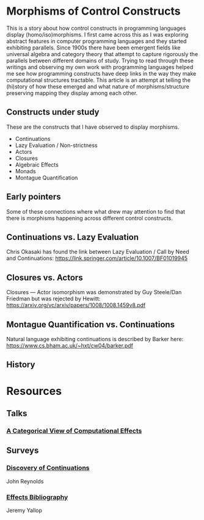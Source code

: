 * Morphisms of Control Constructs

This is a story about how control constructs in programming languages display (homo/iso)morphisms. I first came across this as I was exploring abstract features in computer programming languages and they started exhibiting parallels. Since 1900s there have been emergent fields like universal algebra and category theory that attempt to capture rigorously the parallels between different domains of study. Trying to read through these writings and observing my own work with programming languages helped me see how programming constructs have deep links in the way they make computational structures tractable. This article is an attempt at telling the (hi)story of how these emerged and what nature of morphisms/structure preserving mapping they display among each other.

** Constructs under study
These are the constructs that I have observed to display morphisms.

- Continuations
- Lazy Evaluation / Non-strictness
- Actors
- Closures
- Algebraic Effects
- Monads
- Montague Quantification

** Early pointers

Some of these connections where what drew may attention to find that there is morphisms happening across different control constructs.

** Continuations vs. Lazy Evaluation
Chris Okasaki has found the link between Lazy Evaluation / Call by Need and Continuations: https://link.springer.com/article/10.1007/BF01019945

** Closures vs. Actors
Closures — Actor isomorphism was demonstrated by Guy Steele/Dan Friedman but was rejected by Hewitt: https://arxiv.org/vc/arxiv/papers/1008/1008.1459v8.pdf

** Montague Quantification vs. Continuations
Natural language exhibiting continuations is described by Barker here: https://www.cs.bham.ac.uk/~hxt/cw04/barker.pdf

** History

* Resources

** Talks
*** [[https://www.youtube.com/watch?v=Ssx2_JKpB3U][A Categorical View of Computational Effects]]

** Surveys

*** [[https://homepages.inf.ed.ac.uk/wadler/papers/papers-we-love/reynolds-discoveries.pdf][Discovery of Continuations]]
John Reynolds

*** [[https://github.com/yallop/effects-bibliography][Effects Bibliography]]
Jeremy Yallop
